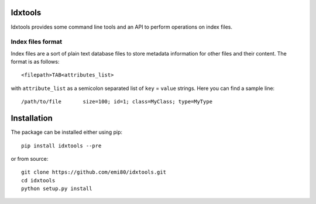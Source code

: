 Idxtools
========
.. image:: https://badge.fury.io/py/idxtools.png
    :target: http://badge.fury.io/py/idxtools

Idxtools provides some command line tools and an API to perform operations on index files.

Index files format
------------------

Index files are a sort of plain text database files to store metadata information for other files and their content. The format is as follows::

    <filepath>TAB<attributes_list>

with ``attribute_list`` as a semicolon separated list of ``key`` = ``value`` strings. Here you can find a sample line::

    /path/to/file	size=100; id=1; class=MyClass; type=MyType

Installation
============

The package can be installed either using pip::

    pip install idxtools --pre

or from source::

    git clone https://github.com/emi80/idxtools.git
    cd idxtools
    python setup.py install
